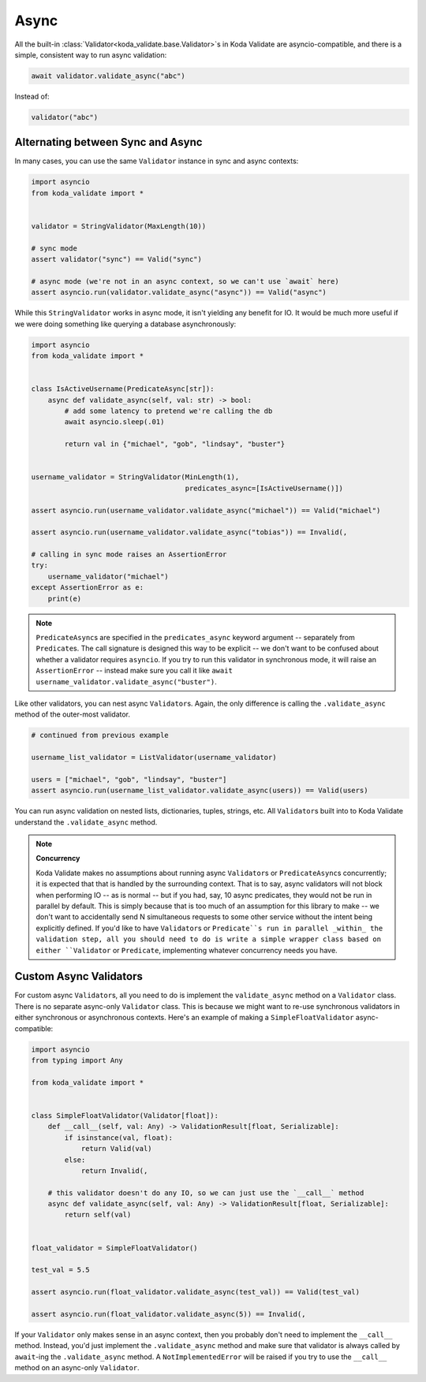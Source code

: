 Async
=====

All the built-in :class:`Validator<koda_validate.base.Validator>`\s in Koda Validate are asyncio-compatible, and there
is a simple, consistent way to run async validation:

.. code-block:: python

    await validator.validate_async("abc")


Instead of:

.. code-block:: python

    validator("abc")

Alternating between Sync and Async
----------------------------------

In many cases, you can use the same ``Validator`` instance in sync and async contexts:

.. code-block:: python

    import asyncio
    from koda_validate import *


    validator = StringValidator(MaxLength(10))

    # sync mode
    assert validator("sync") == Valid("sync")

    # async mode (we're not in an async context, so we can't use `await` here)
    assert asyncio.run(validator.validate_async("async")) == Valid("async")

While this ``StringValidator`` works in async mode,
it isn't yielding any benefit for IO. It would be much more useful if we were doing something like querying a database
asynchronously:


.. code-block:: python

    import asyncio
    from koda_validate import *


    class IsActiveUsername(PredicateAsync[str]):
        async def validate_async(self, val: str) -> bool:
            # add some latency to pretend we're calling the db
            await asyncio.sleep(.01)

            return val in {"michael", "gob", "lindsay", "buster"}


    username_validator = StringValidator(MinLength(1),
                                         predicates_async=[IsActiveUsername()])

    assert asyncio.run(username_validator.validate_async("michael")) == Valid("michael")

    assert asyncio.run(username_validator.validate_async("tobias")) == Invalid(,

    # calling in sync mode raises an AssertionError
    try:
        username_validator("michael")
    except AssertionError as e:
        print(e)


.. note::
    ``PredicateAsync``\s are specified in the ``predicates_async`` keyword argument -- separately from ``Predicate``\s.
    The call signature is designed this way to be explicit -- we don't want to be confused about whether a validator
    requires ``asyncio``. If you try to run this validator in synchronous mode, it will raise an ``AssertionError`` -- instead make sure you call it like
    ``await username_validator.validate_async("buster")``.

Like other validators, you can nest async ``Validator``\s. Again, the only difference is calling the ``.validate_async``
method of the outer-most validator.

.. code-block:: python

    # continued from previous example

    username_list_validator = ListValidator(username_validator)

    users = ["michael", "gob", "lindsay", "buster"]
    assert asyncio.run(username_list_validator.validate_async(users)) == Valid(users)

You can run async validation on nested lists, dictionaries, tuples, strings, etc. All ``Validator``\s built into to Koda Validate
understand the ``.validate_async`` method.

.. note::
    **Concurrency**

    Koda Validate makes no assumptions about running async ``Validator``\s or ``PredicateAsync``\s concurrently; it is
    expected that that is handled by the surrounding context. That is to say, async validators will not block when performing IO -- as is normal -- but if you had, say, 10 async
    predicates, they would not be run in parallel by default. This is simply because that is too much of an assumption for this library to make -- we don't
    want to accidentally send N simultaneous requests to some other service without the intent being explicitly defined. If you'd like to have ``Validator``\s
    or ``Predicate``s run in parallel _within_ the validation step, all you should need to do is write a simple wrapper class based on either ``Validator``
    or ``Predicate``, implementing whatever concurrency needs you have.


Custom Async Validators
-----------------------

For custom async ``Validator``\s, all you need to do is implement the ``validate_async`` method on a ``Validator`` class. There is no
separate async-only ``Validator`` class. This is because we might want to re-use synchronous validators in either synchronous
or asynchronous contexts. Here's an example of making a ``SimpleFloatValidator`` async-compatible:

.. code-block:: python

    import asyncio
    from typing import Any

    from koda_validate import *


    class SimpleFloatValidator(Validator[float]):
        def __call__(self, val: Any) -> ValidationResult[float, Serializable]:
            if isinstance(val, float):
                return Valid(val)
            else:
                return Invalid(,

        # this validator doesn't do any IO, so we can just use the `__call__` method
        async def validate_async(self, val: Any) -> ValidationResult[float, Serializable]:
            return self(val)


    float_validator = SimpleFloatValidator()

    test_val = 5.5

    assert asyncio.run(float_validator.validate_async(test_val)) == Valid(test_val)

    assert asyncio.run(float_validator.validate_async(5)) == Invalid(,


If your ``Validator`` only makes sense in an async context, then you probably don't need to implement the ``__call__`` method.
Instead, you'd just implement the ``.validate_async`` method and make sure that validator is always called by ``await``-ing
the ``.validate_async`` method. A ``NotImplementedError`` will be raised if you try to use the ``__call__`` method on an
async-only ``Validator``.
